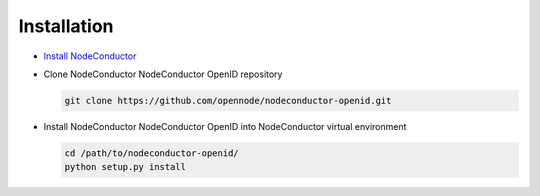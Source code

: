 Installation
------------

* `Install NodeConductor <http://nodeconductor.readthedocs.org/en/latest/guide/intro.html#installation-from-source>`_

* Clone NodeConductor NodeConductor OpenID repository

  .. code-block:: bash

    git clone https://github.com/opennode/nodeconductor-openid.git

* Install NodeConductor NodeConductor OpenID into NodeConductor virtual environment

  .. code-block:: bash

    cd /path/to/nodeconductor-openid/
    python setup.py install

